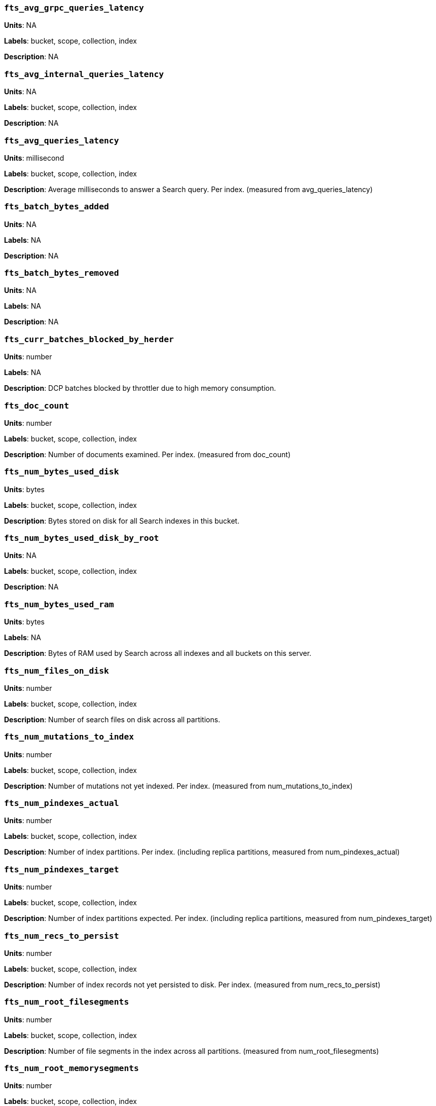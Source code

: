 [discrete]
=== `fts_avg_grpc_queries_latency`

*Units*: NA

*Labels*: bucket, scope, collection, index

*Description*: NA


[discrete]
=== `fts_avg_internal_queries_latency`

*Units*: NA

*Labels*: bucket, scope, collection, index

*Description*: NA


[discrete]
=== `fts_avg_queries_latency`

*Units*: millisecond

*Labels*: bucket, scope, collection, index

*Description*: Average milliseconds to answer a Search query. Per index. (measured from avg_queries_latency)


[discrete]
=== `fts_batch_bytes_added`

*Units*: NA

*Labels*: NA

*Description*: NA


[discrete]
=== `fts_batch_bytes_removed`

*Units*: NA

*Labels*: NA

*Description*: NA


[discrete]
=== `fts_curr_batches_blocked_by_herder`

*Units*: number

*Labels*: NA

*Description*: DCP batches blocked by throttler due to high memory consumption.


[discrete]
=== `fts_doc_count`

*Units*: number

*Labels*: bucket, scope, collection, index

*Description*: Number of documents examined. Per index. (measured from doc_count)


[discrete]
=== `fts_num_bytes_used_disk`

*Units*: bytes

*Labels*: bucket, scope, collection, index

*Description*: Bytes stored on disk for all Search indexes in this bucket.


[discrete]
=== `fts_num_bytes_used_disk_by_root`

*Units*: NA

*Labels*: bucket, scope, collection, index

*Description*: NA


[discrete]
=== `fts_num_bytes_used_ram`

*Units*: bytes

*Labels*: NA

*Description*: Bytes of RAM used by Search across all indexes and all buckets on this server.


[discrete]
=== `fts_num_files_on_disk`

*Units*: number

*Labels*: bucket, scope, collection, index

*Description*: Number of search files on disk across all partitions.


[discrete]
=== `fts_num_mutations_to_index`

*Units*: number

*Labels*: bucket, scope, collection, index

*Description*: Number of mutations not yet indexed. Per index. (measured from num_mutations_to_index)


[discrete]
=== `fts_num_pindexes_actual`

*Units*: number

*Labels*: bucket, scope, collection, index

*Description*: Number of index partitions. Per index. (including replica partitions, measured from num_pindexes_actual)


[discrete]
=== `fts_num_pindexes_target`

*Units*: number

*Labels*: bucket, scope, collection, index

*Description*: Number of index partitions expected. Per index. (including replica partitions, measured from num_pindexes_target)


[discrete]
=== `fts_num_recs_to_persist`

*Units*: number

*Labels*: bucket, scope, collection, index

*Description*: Number of index records not yet persisted to disk. Per index. (measured from num_recs_to_persist)


[discrete]
=== `fts_num_root_filesegments`

*Units*: number

*Labels*: bucket, scope, collection, index

*Description*: Number of file segments in the index across all partitions. (measured from num_root_filesegments)


[discrete]
=== `fts_num_root_memorysegments`

*Units*: number

*Labels*: bucket, scope, collection, index

*Description*: Number of memory segments in the index across all partitions. (measured from num_root_memorysegments)


[discrete]
=== `fts_pct_cpu_gc`

*Units*: NA

*Labels*: NA

*Description*: NA


[discrete]
=== `fts_tot_batches_flushed_on_maxops`

*Units*: NA

*Labels*: NA

*Description*: NA


[discrete]
=== `fts_tot_batches_flushed_on_timer`

*Units*: NA

*Labels*: NA

*Description*: NA


[discrete]
=== `fts_tot_bleve_dest_closed`

*Units*: NA

*Labels*: NA

*Description*: NA


[discrete]
=== `fts_tot_bleve_dest_opened`

*Units*: NA

*Labels*: NA

*Description*: NA


[discrete]
=== `fts_tot_grpc_listeners_closed`

*Units*: NA

*Labels*: NA

*Description*: NA


[discrete]
=== `fts_tot_grpc_listeners_opened`

*Units*: NA

*Labels*: NA

*Description*: NA


[discrete]
=== `fts_tot_grpc_queryreject_on_memquota`

*Units*: NA

*Labels*: NA

*Description*: NA


[discrete]
=== `fts_tot_grpcs_listeners_closed`

*Units*: NA

*Labels*: NA

*Description*: NA


[discrete]
=== `fts_tot_grpcs_listeners_opened`

*Units*: NA

*Labels*: NA

*Description*: NA


[discrete]
=== `fts_tot_http_limitlisteners_closed`

*Units*: NA

*Labels*: NA

*Description*: NA


[discrete]
=== `fts_tot_http_limitlisteners_opened`

*Units*: NA

*Labels*: NA

*Description*: NA


[discrete]
=== `fts_tot_https_limitlisteners_closed`

*Units*: NA

*Labels*: NA

*Description*: NA


[discrete]
=== `fts_tot_https_limitlisteners_opened`

*Units*: NA

*Labels*: NA

*Description*: NA


[discrete]
=== `fts_tot_queryreject_on_memquota`

*Units*: NA

*Labels*: NA

*Description*: NA


[discrete]
=== `fts_tot_remote_grpc`

*Units*: NA

*Labels*: NA

*Description*: NA


[discrete]
=== `fts_tot_remote_grpc_tls`

*Units*: NA

*Labels*: NA

*Description*: NA


[discrete]
=== `fts_tot_remote_http`

*Units*: NA

*Labels*: NA

*Description*: NA


[discrete]
=== `fts_tot_remote_http2`

*Units*: NA

*Labels*: NA

*Description*: NA


[discrete]
=== `fts_total_bytes_indexed`

*Units*: bytes/sec

*Labels*: bucket, scope, collection, index

*Description*: Search bytes indexed per second for all Search indexes in this bucket.


[discrete]
=== `fts_total_bytes_query_results`

*Units*: bytes/sec

*Labels*: bucket, scope, collection, index

*Description*: Bytes returned in results per second. Per index. (measured from total_bytes_query_results)


[discrete]
=== `fts_total_compaction_written_bytes`

*Units*: bytes/sec

*Labels*: bucket, scope, collection, index

*Description*: Compaction bytes written per second. Per index. (measured from total_compaction_written_bytes)


[discrete]
=== `fts_total_gc`

*Units*: NA

*Labels*: NA

*Description*: NA


[discrete]
=== `fts_total_grpc_internal_queries`

*Units*: NA

*Labels*: bucket, scope, collection, index

*Description*: NA


[discrete]
=== `fts_total_grpc_queries_error`

*Units*: NA

*Labels*: bucket, scope, collection, index

*Description*: NA


[discrete]
=== `fts_total_grpc_queries_slow`

*Units*: NA

*Labels*: bucket, scope, collection, index

*Description*: NA


[discrete]
=== `fts_total_grpc_queries_timeout`

*Units*: NA

*Labels*: bucket, scope, collection, index

*Description*: NA


[discrete]
=== `fts_total_internal_queries`

*Units*: NA

*Labels*: bucket, scope, collection, index

*Description*: NA


[discrete]
=== `fts_total_queries`

*Units*: number/sec

*Labels*: bucket, scope, collection, index

*Description*: Search queries per second for all Search indexes in this bucket.


[discrete]
=== `fts_total_queries_error`

*Units*: number/sec

*Labels*: bucket, scope, collection, index

*Description*: Number of queries per second (including timeouts) that resulted in errors. Per index. (measured from total_queries_error)


[discrete]
=== `fts_total_queries_rejected_by_herder`

*Units*: number

*Labels*: NA

*Description*: Number of queries rejected by throttler due to high memory consumption.


[discrete]
=== `fts_total_queries_slow`

*Units*: number/sec

*Labels*: bucket, scope, collection, index

*Description*: Number of slow queries (> 5s to run) per second. Per index. (measured from total_queries_slow)


[discrete]
=== `fts_total_queries_timeout`

*Units*: number/sec

*Labels*: bucket, scope, collection, index

*Description*: Number of queries that timeout per second. Per index. (measured from total_queries_timeout)


[discrete]
=== `fts_total_request_time`

*Units*: NA

*Labels*: bucket, scope, collection, index

*Description*: NA


[discrete]
=== `fts_total_term_searchers`

*Units*: number/sec

*Labels*: bucket, scope, collection, index

*Description*: Number of term searchers started per second. Per index. (measured from total_term_searchers)


[discrete]
=== `fts_total_term_searchers_finished`

*Units*: NA

*Labels*: bucket, scope, collection, index

*Description*: NA
